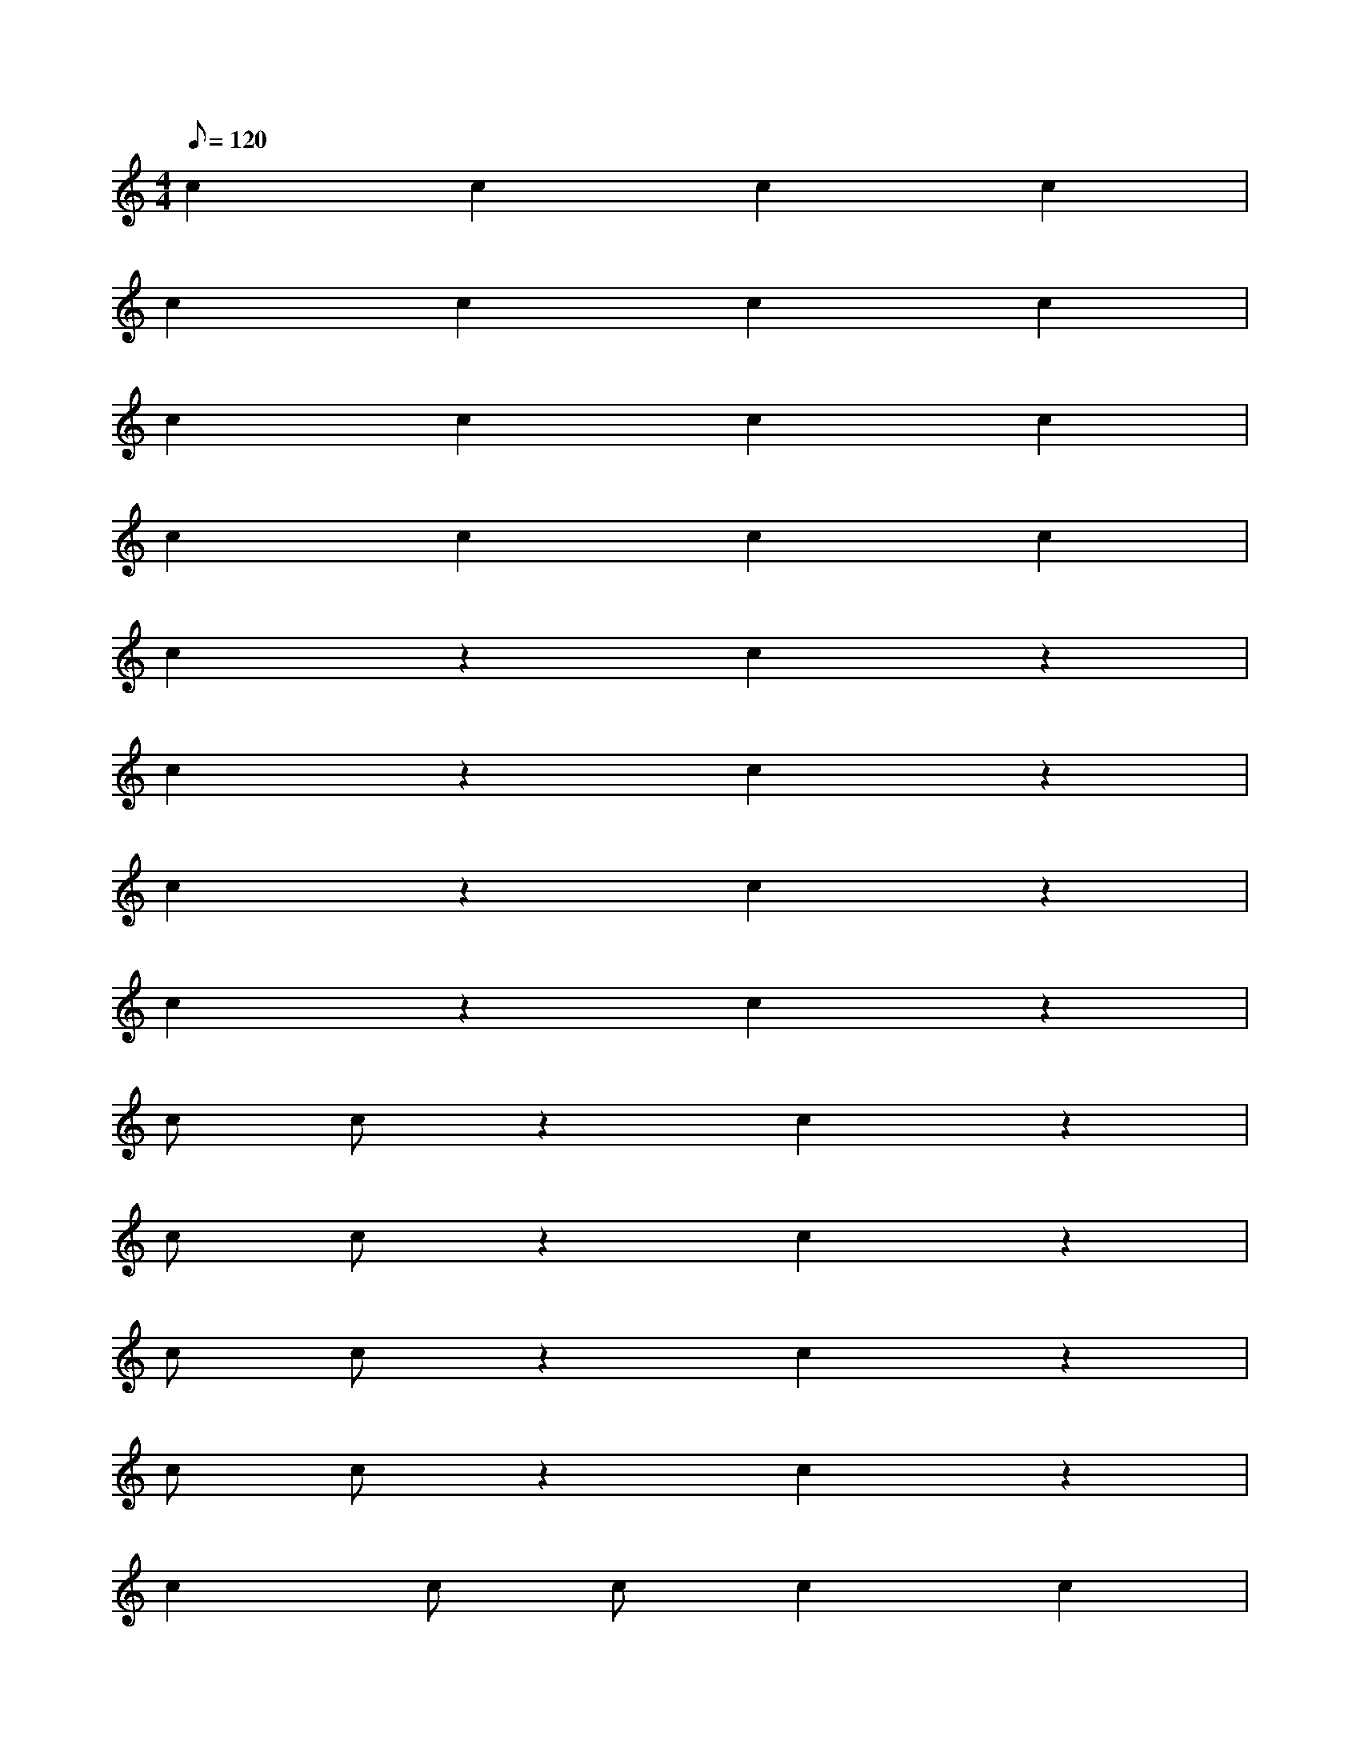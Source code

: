 X: 1
M: 4/4
Q: 120
L: 1/4
K: C
% constant pattezn
c c c c |
c c c c |
c c c c |
c c c c |
% half time constant
c z c z |
c z c z |
c z c z |
c z c z |
% pazt double time constant
c/ c/ z c z |
c/ c/ z c z |
c/ c/ z c z |
c/ c/ z c z |
% double time between simple time
c c/ c/ c c |
c c/ c/ c c |
c c/ c/ c c |
c c/ c/ c c |
% syncopation
c z/ c/ c c |
c z/ c/ c c |
c z/ c/ c c |
c z/ c/ c c |
